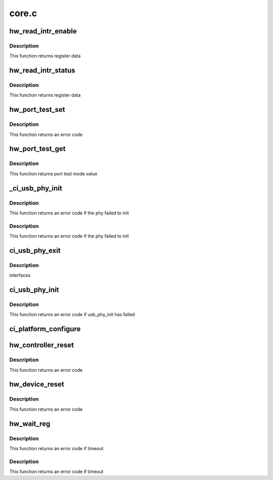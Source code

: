.. -*- coding: utf-8; mode: rst -*-

======
core.c
======


.. _`hw_read_intr_enable`:

hw_read_intr_enable
===================

.. c:function:: u32 hw_read_intr_enable (struct ci_hdrc *ci)

    :param struct ci_hdrc \*ci:
        the controller



.. _`hw_read_intr_enable.description`:

Description
-----------

This function returns register data



.. _`hw_read_intr_status`:

hw_read_intr_status
===================

.. c:function:: u32 hw_read_intr_status (struct ci_hdrc *ci)

    :param struct ci_hdrc \*ci:
        the controller



.. _`hw_read_intr_status.description`:

Description
-----------

This function returns register data



.. _`hw_port_test_set`:

hw_port_test_set
================

.. c:function:: int hw_port_test_set (struct ci_hdrc *ci, u8 mode)

    :param struct ci_hdrc \*ci:

        *undescribed*

    :param u8 mode:
        new value



.. _`hw_port_test_set.description`:

Description
-----------

This function returns an error code



.. _`hw_port_test_get`:

hw_port_test_get
================

.. c:function:: u8 hw_port_test_get (struct ci_hdrc *ci)

    :param struct ci_hdrc \*ci:
        the controller



.. _`hw_port_test_get.description`:

Description
-----------

This function returns port test mode value



.. _`_ci_usb_phy_init`:

_ci_usb_phy_init
================

.. c:function:: int _ci_usb_phy_init (struct ci_hdrc *ci)

    :param struct ci_hdrc \*ci:
        the controller



.. _`_ci_usb_phy_init.description`:

Description
-----------

This function returns an error code if the phy failed to init



.. _`_ci_usb_phy_init.description`:

Description
-----------

This function returns an error code if the phy failed to init



.. _`ci_usb_phy_exit`:

ci_usb_phy_exit
===============

.. c:function:: void ci_usb_phy_exit (struct ci_hdrc *ci)

    :param struct ci_hdrc \*ci:
        the controller



.. _`ci_usb_phy_exit.description`:

Description
-----------

interfaces



.. _`ci_usb_phy_init`:

ci_usb_phy_init
===============

.. c:function:: int ci_usb_phy_init (struct ci_hdrc *ci)

    :param struct ci_hdrc \*ci:
        the controller



.. _`ci_usb_phy_init.description`:

Description
-----------

This function returns an error code if usb_phy_init has failed



.. _`ci_platform_configure`:

ci_platform_configure
=====================

.. c:function:: void ci_platform_configure (struct ci_hdrc *ci)

    :param struct ci_hdrc \*ci:
        the controller



.. _`hw_controller_reset`:

hw_controller_reset
===================

.. c:function:: int hw_controller_reset (struct ci_hdrc *ci)

    :param struct ci_hdrc \*ci:
        the controller



.. _`hw_controller_reset.description`:

Description
-----------

This function returns an error code



.. _`hw_device_reset`:

hw_device_reset
===============

.. c:function:: int hw_device_reset (struct ci_hdrc *ci)

    :param struct ci_hdrc \*ci:
        the controller



.. _`hw_device_reset.description`:

Description
-----------

This function returns an error code



.. _`hw_wait_reg`:

hw_wait_reg
===========

.. c:function:: int hw_wait_reg (struct ci_hdrc *ci, enum ci_hw_regs reg, u32 mask, u32 value, unsigned int timeout_ms)

    :param struct ci_hdrc \*ci:
        the controller

    :param enum ci_hw_regs reg:
        register index

    :param u32 mask:
        mast bit

    :param u32 value:
        the bit value to wait

    :param unsigned int timeout_ms:
        timeout in millisecond



.. _`hw_wait_reg.description`:

Description
-----------

This function returns an error code if timeout



.. _`hw_wait_reg.description`:

Description
-----------

This function returns an error code if timeout

